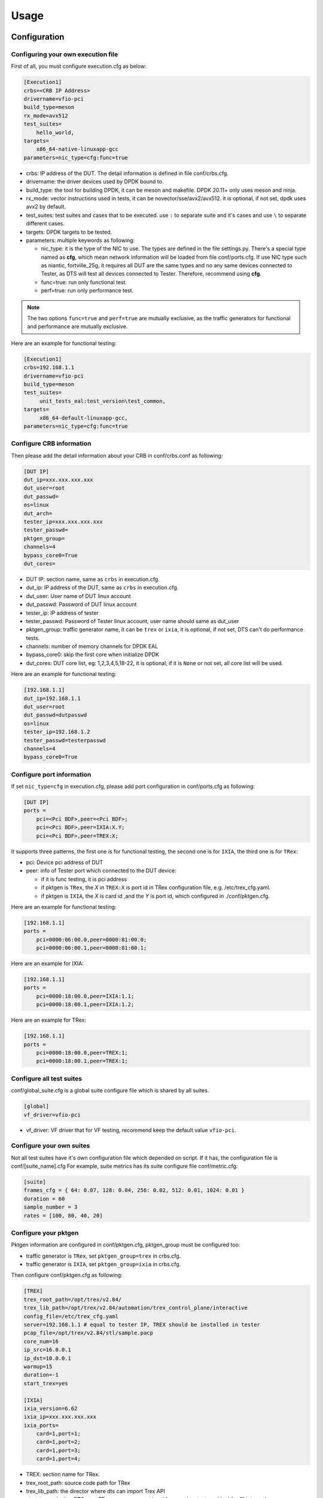 Usage
=====

Configuration
-------------

Configuring your own execution file
~~~~~~~~~~~~~~~~~~~~~~~~~~~~~~~~~~~

First of all, you must configure execution.cfg as below:

.. code-block:: console

   [Execution1]
   crbs=<CRB IP Address>
   drivername=vfio-pci
   build_type=meson
   rx_mode=avx512
   test_suites=
       hello_world,
   targets=
       x86_64-native-linuxapp-gcc
   parameters=nic_type=cfg:func=true

* crbs: IP address of the DUT. The detail information is defined in file conf/crbs.cfg.
* drivername: the driver devices used by DPDK bound to.
* build_type: the tool for building DPDK, it can be meson and makefile. DPDK 20.11+ only uses meson and ninja.
* rx_mode: vector instructions used in tests, it can be novector/sse/avx2/avx512. it is optional, if not set, dpdk uses avx2 by default.
* test_suites: test suites and cases that to be executed. use ``:`` to separate suite and it's cases and use ``\`` to separate different cases.
* targets: DPDK targets to be tested.
* parameters: multiple keywords as following:

  * nic_type: it is the type of the NIC to use. The types are defined in the file settings.py.
    There's a special type named as **cfg**, which mean network information will be loaded from file conf/ports.cfg.
    If use NIC type such as niantic, fortville_25g, it requires all DUT are the same types and no any same devices connected to Tester,
    as DTS will test all devices connected to Tester. Therefore, recommend using **cfg**.
  * func=true: run only functional test.
  * perf=true: run only performance test.

.. note::

   The two options ``func=true`` and ``perf=true`` are mutually exclusive, as the traffic generators for functional and performance are mutually exclusive.

Here are an example for functional testing:

.. code-block:: console

   [Execution1]
   crbs=192.168.1.1
   drivername=vfio-pci
   build_type=meson
   test_suites=
        unit_tests_eal:test_version\test_common,
   targets=
        x86_64-default-linuxapp-gcc,
   parameters=nic_type=cfg:func=true


Configure CRB information
~~~~~~~~~~~~~~~~~~~~~~~~~

Then please add the detail information about your CRB in conf/crbs.conf as following:

.. code-block:: console

   [DUT IP]
   dut_ip=xxx.xxx.xxx.xxx
   dut_user=root
   dut_passwd=
   os=linux
   dut_arch=
   tester_ip=xxx.xxx.xxx.xxx
   tester_passwd=
   pktgen_group=
   channels=4
   bypass_core0=True
   dut_cores=

* DUT IP: section name, same as ``crbs`` in execution.cfg.
* dut_ip: IP address of the DUT, same as ``crbs`` in execution.cfg.
* dut_user: User name of DUT linux account
* dut_passwd: Password of DUT linux account
* tester_ip: IP address of tester
* tester_passwd: Password of Tester linux account, user name should same as dut_user
* pktgen_group: traffic generator name, it can be ``trex`` or ``ixia``, it is optional, if not set, DTS can't do performance tests.
* channels: number of memory channels for DPDK EAL
* bypass_core0: skip the first core when initialize DPDK
* dut_cores: DUT core list, eg: 1,2,3,4,5,18-22, it is optional, if it is ``None`` or not set, all core list will be used.

Here are an example for functional testing:

.. code-block:: console

   [192.168.1.1]
   dut_ip=192.168.1.1
   dut_user=root
   dut_passwd=dutpasswd
   os=linux
   tester_ip=192.168.1.2
   tester_passwd=testerpasswd
   channels=4
   bypass_core0=True


Configure port information
~~~~~~~~~~~~~~~~~~~~~~~~~~

If set ``nic_type=cfg`` in execution.cfg, please add port configuration in conf/ports.cfg as following:

.. code-block:: console

   [DUT IP]
   ports =
       pci=<Pci BDF>,peer=<Pci BDF>;
       pci=<Pci BDF>,peer=IXIA:X.Y;
       pci=<Pci BDF>,peer=TREX:X;

It supports three patterns, the first one is for functional testing, the second one is for ``IXIA``, the third one is for ``TRex``:

* pci: Device pci address of DUT
* peer: info of Tester port which connected to the DUT device:

  * if it is func testing, it is pci address
  * if pktgen is ``TRex``, the `X` in ``TREX:X`` is port id in TRex configuration file, e.g. /etc/trex_cfg.yaml.
  * if pktgen is ``IXIA``, the `X` is card id ,and the `Y` is port id, which configured in ./conf/pktgen.cfg.

Here are an example for functional testing:

.. code-block:: console

   [192.168.1.1]
   ports =
       pci=0000:06:00.0,peer=0000:81:00.0;
       pci=0000:06:00.1,peer=0000:81:00.1;

Here are an example for IXIA:

.. code-block:: console

   [192.168.1.1]
   ports =
       pci=0000:18:00.0,peer=IXIA:1.1;
       pci=0000:18:00.1,peer=IXIA:1.2;

Here are an example for TRex:

.. code-block:: console

   [192.168.1.1]
   ports =
       pci=0000:18:00.0,peer=TREX:1;
       pci=0000:18:00.1,peer=TREX:1;


Configure all test suites
~~~~~~~~~~~~~~~~~~~~~~~~~

conf/global_suite.cfg is a global suite configure file which is shared by all suites.

.. code-block:: console

    [global]
    vf_driver=vfio-pci

* vf_driver: VF driver that for VF testing, recommend keep the default value ``vfio-pci``.


Configure your own suites
~~~~~~~~~~~~~~~~~~~~~~~~~

Not all test suites have it's own configuration file which depended on script. If it has, the configuration file is conf/[suite_name].cfg
For example, suite metrics has its suite configure file conf/metric.cfg:

.. code-block:: console

    [suite]
    frames_cfg = { 64: 0.07, 128: 0.04, 256: 0.02, 512: 0.01, 1024: 0.01 }
    duration = 60
    sample_number = 3
    rates = [100, 80, 40, 20]


Configure your pktgen
~~~~~~~~~~~~~~~~~~~~~

Pktgen information are configured in conf/pktgen.cfg, pktgen_group must be configured too:

* traffic generator is ``TRex``, set ``pktgen_group=trex`` in crbs.cfg.
* traffic generator is ``IXIA``, set ``pktgen_group=ixia`` in crbs.cfg.

Then configure conf/pktgen.cfg as following:

.. code-block:: console

   [TREX]
   trex_root_path=/opt/trex/v2.84/
   trex_lib_path=/opt/trex/v2.84/automation/trex_control_plane/interactive
   config_file=/etc/trex_cfg.yaml
   server=192.168.1.1 # equal to tester IP, TREX should be installed in tester
   pcap_file=/opt/trex/v2.84/stl/sample.pacp
   core_num=16
   ip_src=16.0.0.1
   ip_dst=10.0.0.1
   warmup=15
   duration=-1
   start_trex=yes

   [IXIA]
   ixia_version=6.62
   ixia_ip=xxx.xxx.xxx.xxx
   ixia_ports=
       card=1,port=1;
       card=1,port=2;
       card=1,port=3;
       card=1,port=4;

* TREX: section name for TRex.
* trex_root_path: source code path for TRex
* trex_lib_path: the director where dts can import Trex API
* start_trex: whether DTS start TRex server, suggest 'yes' for one-time test, and 'no' for CI integration

* IXIA: section name for IXIA.
* ixia_version: the version of IxExplorer.
* ixia_ip: IP of ixia
* ixia_ports: ixia ports connected to DUT.

Here are an example for TRex:

.. code-block:: console

   [TREX]
   trex_root_path=/opt/trex/v2.84/
   trex_lib_path=/opt/trex/v2.84/automation/trex_control_plane/interactive
   config_file=/etc/trex_cfg.yaml
   server=192.168.1.1 # equal to tester IP, TREX should be installed in tester
   pcap_file=/opt/trex/v2.84/stl/sample.pacp
   core_num=16
   ip_src=16.0.0.1
   ip_dst=10.0.0.1
   warmup=15
   duration=-1
   start_trex=yes

Here are an example for IXIA:

.. code-block:: console

   [IXIA]
   ixia_version=9.00
   ixia_ip=192.168.2.1
   ixia_ports=
       card=3,port=1;
       card=3,port=2;
   ixia_force100g=disable


Running the Application
-----------------------

DTS supports multiple parameters which will select different of working mode of test framework.
In the meantime, DTS can work with none parameter, then every parameter will set to its default value:

.. code-block:: console

   usage: main.py [-h] [--config-file CONFIG_FILE] [--snapshot SNAPSHOT] [--output OUTPUT] [-s]
                  [-t TEST_CASES] [-d DIR] [-v] [--debug] [--debugcase] [--re_run RE_RUN]
                  [--commands COMMANDS] [--update-expected]

DTS supports the following parameters:

*   ``-h, --help``

    Display a help message and quit.

*   ``--config-file CONFIG_FILE``

    Execution file which contains test suites, DPDK target information and so on.
    The default value is `execution.cfg`.

*   ``--snapshot SNAPSHOT``

    Snapshot .tgz file to use as input。
    The deault value is `./dep/dpdk.tar.gz`.

*   ``--output OUTPUT``

    Output directory where dts log and result saved.
    The default value is `./output`.

*   ``-s, --skip-setup``

    Skip all possible setup steps done on both DUT and tester.

*   ``-t TEST_CASES, --test-cases TEST_CASES``

    Execute only the specific test cases.
    The default value is all test cases.

*   ``-d DIR``

    Output directory where dpdk package is extracted.

*   ``-v, --verbose``

    Enable verbose output, all message output on screen.

*   ``--debug``

    Enable debug mode, user can enter debug mode in process with `ctrl+c`
    User can do further debug by attached to sessions or call pdb module by interact interface:

.. code-block:: console

   help(): show help message
   list(): list all connected sessions
   connect(name): connect to session directly
   exit(): exit dts
   quit(): quit debug mode and into normal mode
   debug(): call python debug module

*   ``--debugcase``

   Enable debug mode with test cases.
   DTS will hang and wait for user command before executing each test case:

.. code-block:: console

   rerun(): rerun current case
   ctrl + d: exit current case

*   ``--re_run RE_RUN``

    Times that will re-run when case failed.
    The default value is 0, and it must be >=0.

*   ``--update-expected``

    Enable write-back expected value of performance.
    It requires test scripts support.

Here are examples:

.. code-block:: console

   ./dts
   ./dts -s
   ./dts -s -d /home/dpdk
   ./dts --debug
   ./dts --debug --debugcase
   ./dts --output test1
